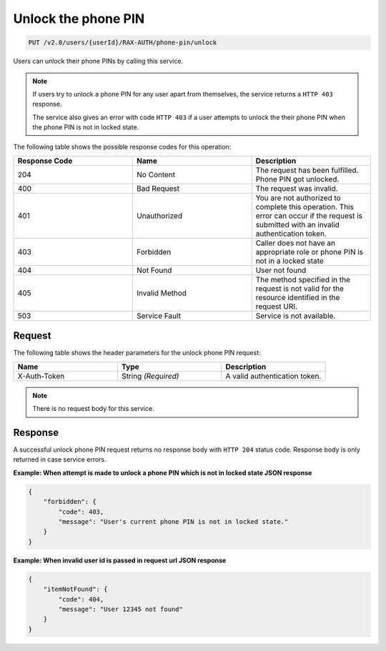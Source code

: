.. _unlock-phone-pin:

Unlock the phone PIN
~~~~~~~~~~~~~~~~~~~~

.. code::

   PUT /v2.0/users/{userId}/RAX-AUTH/phone-pin/unlock

Users can unlock their phone PINs by calling this service.


..  note::

    If users try to unlock a phone PIN for any user apart from themselves,
    the service returns a ``HTTP 403`` response.

    The service also gives an error with code ``HTTP 403`` if a user attempts to
    unlock the their phone PIN when the phone PIN is not in locked state.


The following table shows the possible response codes for this operation:

.. csv-table::
  :header: Response Code, Name, Description
  :widths: 2, 2, 2

  204, No Content, "The request has been fulfilled. Phone PIN got unlocked."
  400, Bad Request, "The request was invalid."
  401, Unauthorized, "You are not authorized to complete this operation.
  This error can occur if the request is submitted with an invalid
  authentication token."
  403, Forbidden, "Caller does not have an appropriate role or phone PIN is
  not in a locked state"
  404, Not Found, "User not found"
  405, Invalid Method, "The method specified in the request is not valid for
  the resource identified in the request URI."
  503, Service Fault, "Service is not available."

Request
-------

The following table shows the header parameters for the unlock phone PIN
request:

.. csv-table::
  :header: Name, Type, Description
  :widths: 2, 2, 2

  X-Auth-Token, String *(Required)*, A valid authentication token.

.. note::

    There is no request body for this service.

Response
--------

A successful unlock phone PIN request returns no response body with
``HTTP 204`` status code. Response body is only returned in case
service errors.

**Example: When attempt is made to unlock a phone PIN which is
not in locked state JSON response**

.. code::

    {
        "forbidden": {
            "code": 403,
            "message": "User's current phone PIN is not in locked state."
        }
    }

**Example: When invalid user id is passed in request url JSON response**

.. code::

    {
        "itemNotFound": {
            "code": 404,
            "message": "User 12345 not found"
        }
    }
